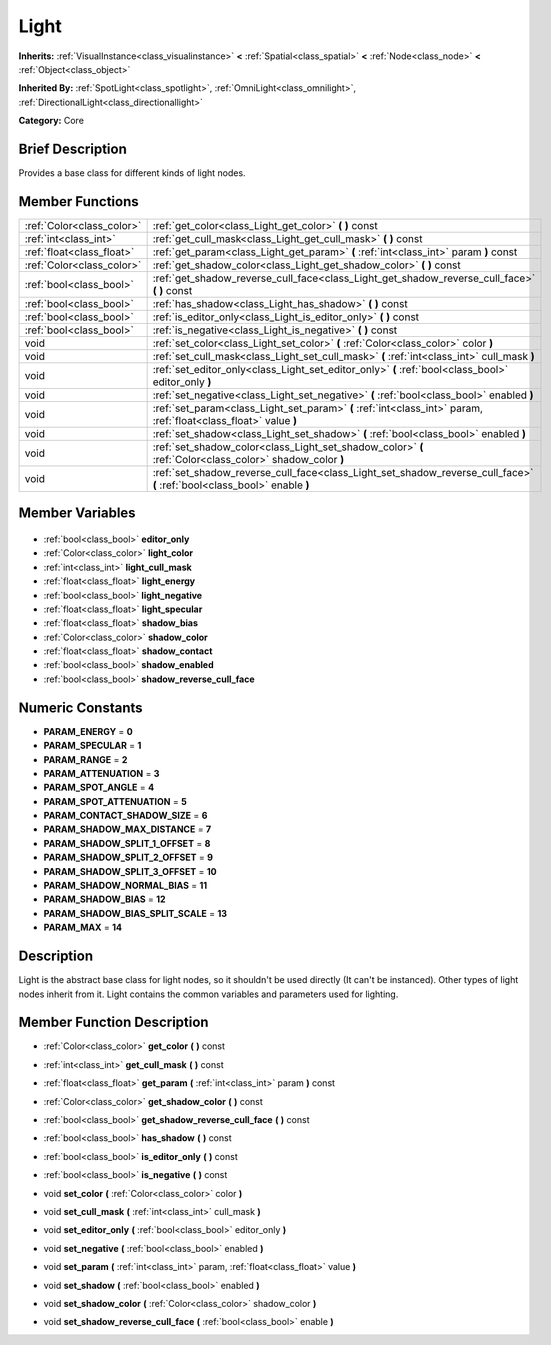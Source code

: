 .. Generated automatically by doc/tools/makerst.py in Godot's source tree.
.. DO NOT EDIT THIS FILE, but the Light.xml source instead.
.. The source is found in doc/classes or modules/<name>/doc_classes.

.. _class_Light:

Light
=====

**Inherits:** :ref:`VisualInstance<class_visualinstance>` **<** :ref:`Spatial<class_spatial>` **<** :ref:`Node<class_node>` **<** :ref:`Object<class_object>`

**Inherited By:** :ref:`SpotLight<class_spotlight>`, :ref:`OmniLight<class_omnilight>`, :ref:`DirectionalLight<class_directionallight>`

**Category:** Core

Brief Description
-----------------

Provides a base class for different kinds of light nodes.

Member Functions
----------------

+----------------------------+--------------------------------------------------------------------------------------------------------------------------+
| :ref:`Color<class_color>`  | :ref:`get_color<class_Light_get_color>` **(** **)** const                                                                |
+----------------------------+--------------------------------------------------------------------------------------------------------------------------+
| :ref:`int<class_int>`      | :ref:`get_cull_mask<class_Light_get_cull_mask>` **(** **)** const                                                        |
+----------------------------+--------------------------------------------------------------------------------------------------------------------------+
| :ref:`float<class_float>`  | :ref:`get_param<class_Light_get_param>` **(** :ref:`int<class_int>` param **)** const                                    |
+----------------------------+--------------------------------------------------------------------------------------------------------------------------+
| :ref:`Color<class_color>`  | :ref:`get_shadow_color<class_Light_get_shadow_color>` **(** **)** const                                                  |
+----------------------------+--------------------------------------------------------------------------------------------------------------------------+
| :ref:`bool<class_bool>`    | :ref:`get_shadow_reverse_cull_face<class_Light_get_shadow_reverse_cull_face>` **(** **)** const                          |
+----------------------------+--------------------------------------------------------------------------------------------------------------------------+
| :ref:`bool<class_bool>`    | :ref:`has_shadow<class_Light_has_shadow>` **(** **)** const                                                              |
+----------------------------+--------------------------------------------------------------------------------------------------------------------------+
| :ref:`bool<class_bool>`    | :ref:`is_editor_only<class_Light_is_editor_only>` **(** **)** const                                                      |
+----------------------------+--------------------------------------------------------------------------------------------------------------------------+
| :ref:`bool<class_bool>`    | :ref:`is_negative<class_Light_is_negative>` **(** **)** const                                                            |
+----------------------------+--------------------------------------------------------------------------------------------------------------------------+
| void                       | :ref:`set_color<class_Light_set_color>` **(** :ref:`Color<class_color>` color **)**                                      |
+----------------------------+--------------------------------------------------------------------------------------------------------------------------+
| void                       | :ref:`set_cull_mask<class_Light_set_cull_mask>` **(** :ref:`int<class_int>` cull_mask **)**                              |
+----------------------------+--------------------------------------------------------------------------------------------------------------------------+
| void                       | :ref:`set_editor_only<class_Light_set_editor_only>` **(** :ref:`bool<class_bool>` editor_only **)**                      |
+----------------------------+--------------------------------------------------------------------------------------------------------------------------+
| void                       | :ref:`set_negative<class_Light_set_negative>` **(** :ref:`bool<class_bool>` enabled **)**                                |
+----------------------------+--------------------------------------------------------------------------------------------------------------------------+
| void                       | :ref:`set_param<class_Light_set_param>` **(** :ref:`int<class_int>` param, :ref:`float<class_float>` value **)**         |
+----------------------------+--------------------------------------------------------------------------------------------------------------------------+
| void                       | :ref:`set_shadow<class_Light_set_shadow>` **(** :ref:`bool<class_bool>` enabled **)**                                    |
+----------------------------+--------------------------------------------------------------------------------------------------------------------------+
| void                       | :ref:`set_shadow_color<class_Light_set_shadow_color>` **(** :ref:`Color<class_color>` shadow_color **)**                 |
+----------------------------+--------------------------------------------------------------------------------------------------------------------------+
| void                       | :ref:`set_shadow_reverse_cull_face<class_Light_set_shadow_reverse_cull_face>` **(** :ref:`bool<class_bool>` enable **)** |
+----------------------------+--------------------------------------------------------------------------------------------------------------------------+

Member Variables
----------------

  .. _class_Light_editor_only:

- :ref:`bool<class_bool>` **editor_only**

  .. _class_Light_light_color:

- :ref:`Color<class_color>` **light_color**

  .. _class_Light_light_cull_mask:

- :ref:`int<class_int>` **light_cull_mask**

  .. _class_Light_light_energy:

- :ref:`float<class_float>` **light_energy**

  .. _class_Light_light_negative:

- :ref:`bool<class_bool>` **light_negative**

  .. _class_Light_light_specular:

- :ref:`float<class_float>` **light_specular**

  .. _class_Light_shadow_bias:

- :ref:`float<class_float>` **shadow_bias**

  .. _class_Light_shadow_color:

- :ref:`Color<class_color>` **shadow_color**

  .. _class_Light_shadow_contact:

- :ref:`float<class_float>` **shadow_contact**

  .. _class_Light_shadow_enabled:

- :ref:`bool<class_bool>` **shadow_enabled**

  .. _class_Light_shadow_reverse_cull_face:

- :ref:`bool<class_bool>` **shadow_reverse_cull_face**


Numeric Constants
-----------------

- **PARAM_ENERGY** = **0**
- **PARAM_SPECULAR** = **1**
- **PARAM_RANGE** = **2**
- **PARAM_ATTENUATION** = **3**
- **PARAM_SPOT_ANGLE** = **4**
- **PARAM_SPOT_ATTENUATION** = **5**
- **PARAM_CONTACT_SHADOW_SIZE** = **6**
- **PARAM_SHADOW_MAX_DISTANCE** = **7**
- **PARAM_SHADOW_SPLIT_1_OFFSET** = **8**
- **PARAM_SHADOW_SPLIT_2_OFFSET** = **9**
- **PARAM_SHADOW_SPLIT_3_OFFSET** = **10**
- **PARAM_SHADOW_NORMAL_BIAS** = **11**
- **PARAM_SHADOW_BIAS** = **12**
- **PARAM_SHADOW_BIAS_SPLIT_SCALE** = **13**
- **PARAM_MAX** = **14**

Description
-----------

Light is the abstract base class for light nodes, so it shouldn't be used directly (It can't be instanced). Other types of light nodes inherit from it. Light contains the common variables and parameters used for lighting.

Member Function Description
---------------------------

.. _class_Light_get_color:

- :ref:`Color<class_color>` **get_color** **(** **)** const

.. _class_Light_get_cull_mask:

- :ref:`int<class_int>` **get_cull_mask** **(** **)** const

.. _class_Light_get_param:

- :ref:`float<class_float>` **get_param** **(** :ref:`int<class_int>` param **)** const

.. _class_Light_get_shadow_color:

- :ref:`Color<class_color>` **get_shadow_color** **(** **)** const

.. _class_Light_get_shadow_reverse_cull_face:

- :ref:`bool<class_bool>` **get_shadow_reverse_cull_face** **(** **)** const

.. _class_Light_has_shadow:

- :ref:`bool<class_bool>` **has_shadow** **(** **)** const

.. _class_Light_is_editor_only:

- :ref:`bool<class_bool>` **is_editor_only** **(** **)** const

.. _class_Light_is_negative:

- :ref:`bool<class_bool>` **is_negative** **(** **)** const

.. _class_Light_set_color:

- void **set_color** **(** :ref:`Color<class_color>` color **)**

.. _class_Light_set_cull_mask:

- void **set_cull_mask** **(** :ref:`int<class_int>` cull_mask **)**

.. _class_Light_set_editor_only:

- void **set_editor_only** **(** :ref:`bool<class_bool>` editor_only **)**

.. _class_Light_set_negative:

- void **set_negative** **(** :ref:`bool<class_bool>` enabled **)**

.. _class_Light_set_param:

- void **set_param** **(** :ref:`int<class_int>` param, :ref:`float<class_float>` value **)**

.. _class_Light_set_shadow:

- void **set_shadow** **(** :ref:`bool<class_bool>` enabled **)**

.. _class_Light_set_shadow_color:

- void **set_shadow_color** **(** :ref:`Color<class_color>` shadow_color **)**

.. _class_Light_set_shadow_reverse_cull_face:

- void **set_shadow_reverse_cull_face** **(** :ref:`bool<class_bool>` enable **)**


